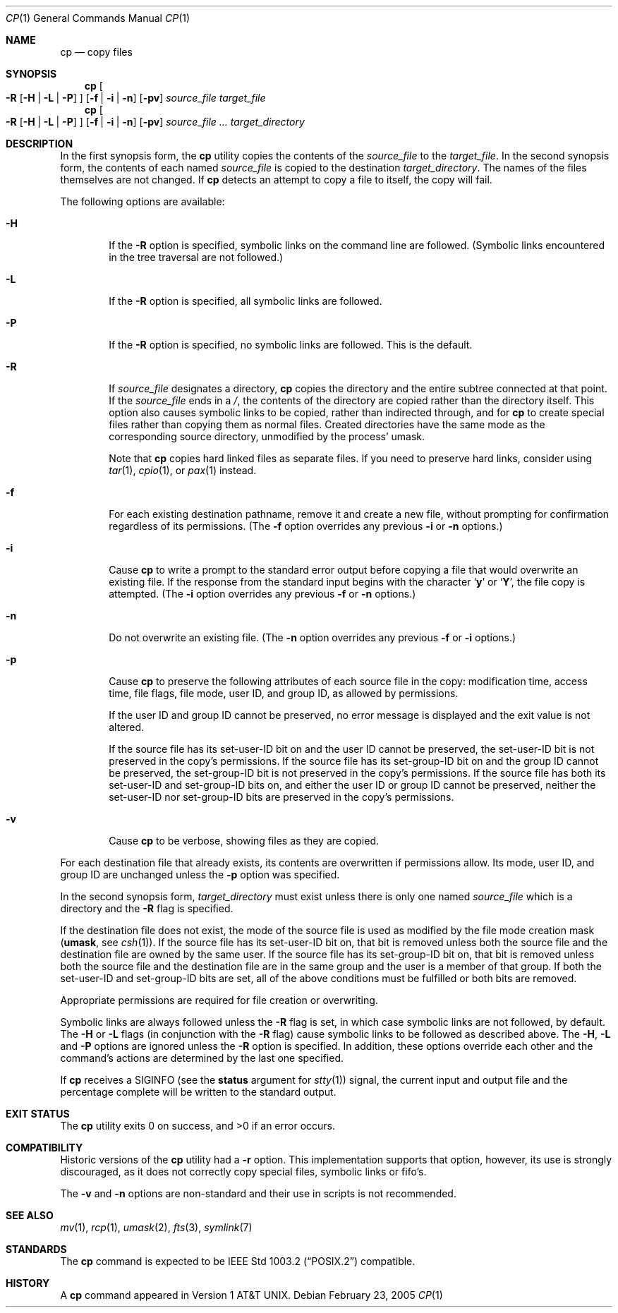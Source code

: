 .\"-
.\" Copyright (c) 1989, 1990, 1993, 1994
.\"	The Regents of the University of California.  All rights reserved.
.\"
.\" This code is derived from software contributed to Berkeley by
.\" the Institute of Electrical and Electronics Engineers, Inc.
.\"
.\" Redistribution and use in source and binary forms, with or without
.\" modification, are permitted provided that the following conditions
.\" are met:
.\" 1. Redistributions of source code must retain the above copyright
.\"    notice, this list of conditions and the following disclaimer.
.\" 2. Redistributions in binary form must reproduce the above copyright
.\"    notice, this list of conditions and the following disclaimer in the
.\"    documentation and/or other materials provided with the distribution.
.\" 4. Neither the name of the University nor the names of its contributors
.\"    may be used to endorse or promote products derived from this software
.\"    without specific prior written permission.
.\"
.\" THIS SOFTWARE IS PROVIDED BY THE REGENTS AND CONTRIBUTORS ``AS IS'' AND
.\" ANY EXPRESS OR IMPLIED WARRANTIES, INCLUDING, BUT NOT LIMITED TO, THE
.\" IMPLIED WARRANTIES OF MERCHANTABILITY AND FITNESS FOR A PARTICULAR PURPOSE
.\" ARE DISCLAIMED.  IN NO EVENT SHALL THE REGENTS OR CONTRIBUTORS BE LIABLE
.\" FOR ANY DIRECT, INDIRECT, INCIDENTAL, SPECIAL, EXEMPLARY, OR CONSEQUENTIAL
.\" DAMAGES (INCLUDING, BUT NOT LIMITED TO, PROCUREMENT OF SUBSTITUTE GOODS
.\" OR SERVICES; LOSS OF USE, DATA, OR PROFITS; OR BUSINESS INTERRUPTION)
.\" HOWEVER CAUSED AND ON ANY THEORY OF LIABILITY, WHETHER IN CONTRACT, STRICT
.\" LIABILITY, OR TORT (INCLUDING NEGLIGENCE OR OTHERWISE) ARISING IN ANY WAY
.\" OUT OF THE USE OF THIS SOFTWARE, EVEN IF ADVISED OF THE POSSIBILITY OF
.\" SUCH DAMAGE.
.\"
.\"	@(#)cp.1	8.3 (Berkeley) 4/18/94
.\" $FreeBSD: src/bin/cp/cp.1,v 1.33 2005/02/25 00:40:46 trhodes Exp $
.\"
.Dd February 23, 2005
.Dt CP 1
.Os
.Sh NAME
.Nm cp
.Nd copy files
.Sh SYNOPSIS
.Nm
.Oo
.Fl R
.Op Fl H | Fl L | Fl P
.Oc
.Op Fl f | i | n
.Op Fl pv
.Ar source_file target_file
.Nm
.Oo
.Fl R
.Op Fl H | Fl L | Fl P
.Oc
.Op Fl f | i | n
.Op Fl pv
.Ar source_file ... target_directory
.Sh DESCRIPTION
In the first synopsis form, the
.Nm
utility copies the contents of the
.Ar source_file
to the
.Ar target_file .
In the second synopsis form,
the contents of each named
.Ar source_file
is copied to the destination
.Ar target_directory .
The names of the files themselves are not changed.
If
.Nm
detects an attempt to copy a file to itself, the copy will fail.
.Pp
The following options are available:
.Bl -tag -width flag
.It Fl H
If the
.Fl R
option is specified, symbolic links on the command line are followed.
(Symbolic links encountered in the tree traversal are not followed.)
.It Fl L
If the
.Fl R
option is specified, all symbolic links are followed.
.It Fl P
If the
.Fl R
option is specified, no symbolic links are followed.
This is the default.
.It Fl R
If
.Ar source_file
designates a directory,
.Nm
copies the directory and the entire subtree connected at that point.
If the
.Ar source_file
ends in a
.Pa / ,
the contents of the directory are copied rather than the
directory itself.
This option also causes symbolic links to be copied, rather than
indirected through, and for
.Nm
to create special files rather than copying them as normal files.
Created directories have the same mode as the corresponding source
directory, unmodified by the process' umask.
.Pp
Note that
.Nm
copies hard linked files as separate files.
If you need to preserve hard links, consider using
.Xr tar 1 ,
.Xr cpio 1 ,
or
.Xr pax 1
instead.
.It Fl f
For each existing destination pathname, remove it and
create a new file, without prompting for confirmation
regardless of its permissions.
(The
.Fl f
option overrides any previous
.Fl i
or
.Fl n
options.)
.It Fl i
Cause
.Nm
to write a prompt to the standard error output before copying a file
that would overwrite an existing file.
If the response from the standard input begins with the character
.Sq Li y
or
.Sq Li Y ,
the file copy is attempted.
(The
.Fl i
option overrides any previous
.Fl f
or
.Fl n
options.)
.It Fl n
Do not overwrite an existing file.
(The
.Fl n
option overrides any previous
.Fl f
or
.Fl i
options.)
.It Fl p
Cause
.Nm
to preserve the following attributes of each source
file in the copy: modification time, access time,
file flags, file mode, user ID, and group ID, as allowed by permissions.
.Pp
If the user ID and group ID cannot be preserved, no error message
is displayed and the exit value is not altered.
.Pp
If the source file has its set-user-ID bit on and the user ID cannot
be preserved, the set-user-ID bit is not preserved
in the copy's permissions.
If the source file has its set-group-ID bit on and the group ID cannot
be preserved, the set-group-ID bit is not preserved
in the copy's permissions.
If the source file has both its set-user-ID and set-group-ID bits on,
and either the user ID or group ID cannot be preserved, neither
the set-user-ID nor set-group-ID bits are preserved in the copy's
permissions.
.It Fl v
Cause
.Nm
to be verbose, showing files as they are copied.
.El
.Pp
For each destination file that already exists, its contents are
overwritten if permissions allow.
Its mode, user ID, and group
ID are unchanged unless the
.Fl p
option was specified.
.Pp
In the second synopsis form,
.Ar target_directory
must exist unless there is only one named
.Ar source_file
which is a directory and the
.Fl R
flag is specified.
.Pp
If the destination file does not exist, the mode of the source file is
used as modified by the file mode creation mask
.Pf ( Ic umask ,
see
.Xr csh 1 ) .
If the source file has its set-user-ID bit on, that bit is removed
unless both the source file and the destination file are owned by the
same user.
If the source file has its set-group-ID bit on, that bit is removed
unless both the source file and the destination file are in the same
group and the user is a member of that group.
If both the set-user-ID and set-group-ID bits are set, all of the above
conditions must be fulfilled or both bits are removed.
.Pp
Appropriate permissions are required for file creation or overwriting.
.Pp
Symbolic links are always followed unless the
.Fl R
flag is set, in which case symbolic links are not followed, by default.
The
.Fl H
or
.Fl L
flags (in conjunction with the
.Fl R
flag) cause symbolic links to be followed as described above.
The
.Fl H ,
.Fl L
and
.Fl P
options are ignored unless the
.Fl R
option is specified.
In addition, these options override each other and the
command's actions are determined by the last one specified.
.Pp
If
.Nm
receives a
.Dv SIGINFO
(see the
.Cm status
argument for
.Xr stty 1 )
signal, the current input and output file and the percentage complete
will be written to the standard output.
.Sh EXIT STATUS
.Ex -std
.Sh COMPATIBILITY
Historic versions of the
.Nm
utility had a
.Fl r
option.
This implementation supports that option, however, its use is strongly
discouraged, as it does not correctly copy special files, symbolic links
or fifo's.
.Pp
The
.Fl v
and
.Fl n
options are non-standard and their use in scripts is not recommended.
.Sh SEE ALSO
.Xr mv 1 ,
.Xr rcp 1 ,
.Xr umask 2 ,
.Xr fts 3 ,
.Xr symlink 7
.Sh STANDARDS
The
.Nm
command is expected to be
.St -p1003.2
compatible.
.Sh HISTORY
A
.Nm
command appeared in
.At v1 .
